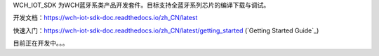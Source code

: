 WCH_IOT_SDK 为WCH蓝牙系类产品开发套件。目标支持全蓝牙系列芯片的编译下载与调试。


开发文档：https://wch-iot-sdk-doc.readthedocs.io/zh_CN/latest

快速入门：https://wch-iot-sdk-doc.readthedocs.io/zh_CN/latest/getting_started (`Getting Started Guide`_)

目前正在开发中。。。




